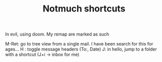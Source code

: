 #+TITLE: Notmuch shortcuts

In evil, using doom. My remap are marked as such

M-Ret: go to tree view from a single mail. I have been search for this for ages...
H : toggle message headers (To:, Date)
J: in hello, jump to a folder with a shortcut (J+i -> inbox for me)
